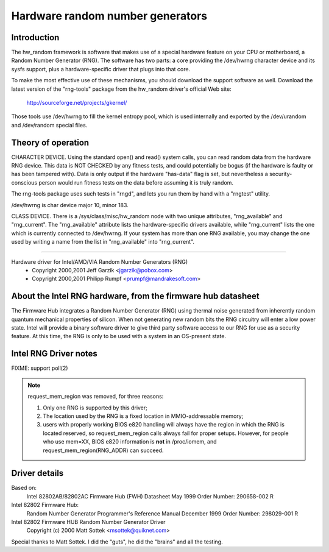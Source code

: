 =================================
Hardware random number generators
=================================

Introduction
============

The hw_random framework is software that makes use of a
special hardware feature on your CPU or motherboard,
a Random Number Generator (RNG).  The software has two parts:
a core providing the /dev/hwrng character device and its
sysfs support, plus a hardware-specific driver that plugs
into that core.

To make the most effective use of these mechanisms, you
should download the support software as well.  Download the
latest version of the "rng-tools" package from the
hw_random driver's official Web site:

	http://sourceforge.net/projects/gkernel/

Those tools use /dev/hwrng to fill the kernel entropy pool,
which is used internally and exported by the /dev/urandom and
/dev/random special files.

Theory of operation
===================

CHARACTER DEVICE.  Using the standard open()
and read() system calls, you can read random data from
the hardware RNG device.  This data is NOT CHECKED by any
fitness tests, and could potentially be bogus (if the
hardware is faulty or has been tampered with).  Data is only
output if the hardware "has-data" flag is set, but nevertheless
a security-conscious person would run fitness tests on the
data before assuming it is truly random.

The rng-tools package uses such tests in "rngd", and lets you
run them by hand with a "rngtest" utility.

/dev/hwrng is char device major 10, minor 183.

CLASS DEVICE.  There is a /sys/class/misc/hw_random node with
two unique attributes, "rng_available" and "rng_current".  The
"rng_available" attribute lists the hardware-specific drivers
available, while "rng_current" lists the one which is currently
connected to /dev/hwrng.  If your system has more than one
RNG available, you may change the one used by writing a name from
the list in "rng_available" into "rng_current".

==========================================================================


Hardware driver for Intel/AMD/VIA Random Number Generators (RNG)
	- Copyright 2000,2001 Jeff Garzik <jgarzik@pobox.com>
	- Copyright 2000,2001 Philipp Rumpf <prumpf@mandrakesoft.com>


About the Intel RNG hardware, from the firmware hub datasheet
=============================================================

The Firmware Hub integrates a Random Number Generator (RNG)
using thermal noise generated from inherently random quantum
mechanical properties of silicon. When not generating new random
bits the RNG circuitry will enter a low power state. Intel will
provide a binary software driver to give third party software
access to our RNG for use as a security feature. At this time,
the RNG is only to be used with a system in an OS-present state.

Intel RNG Driver notes
======================

FIXME: support poll(2)

.. note::

	request_mem_region was removed, for three reasons:

	1) Only one RNG is supported by this driver;
	2) The location used by the RNG is a fixed location in
	   MMIO-addressable memory;
	3) users with properly working BIOS e820 handling will always
	   have the region in which the RNG is located reserved, so
	   request_mem_region calls always fail for proper setups.
	   However, for people who use mem=XX, BIOS e820 information is
	   **not** in /proc/iomem, and request_mem_region(RNG_ADDR) can
	   succeed.

Driver details
==============

Based on:
	Intel 82802AB/82802AC Firmware Hub (FWH) Datasheet
	May 1999 Order Number: 290658-002 R

Intel 82802 Firmware Hub:
	Random Number Generator
	Programmer's Reference Manual
	December 1999 Order Number: 298029-001 R

Intel 82802 Firmware HUB Random Number Generator Driver
	Copyright (c) 2000 Matt Sottek <msottek@quiknet.com>

Special thanks to Matt Sottek.  I did the "guts", he
did the "brains" and all the testing.
